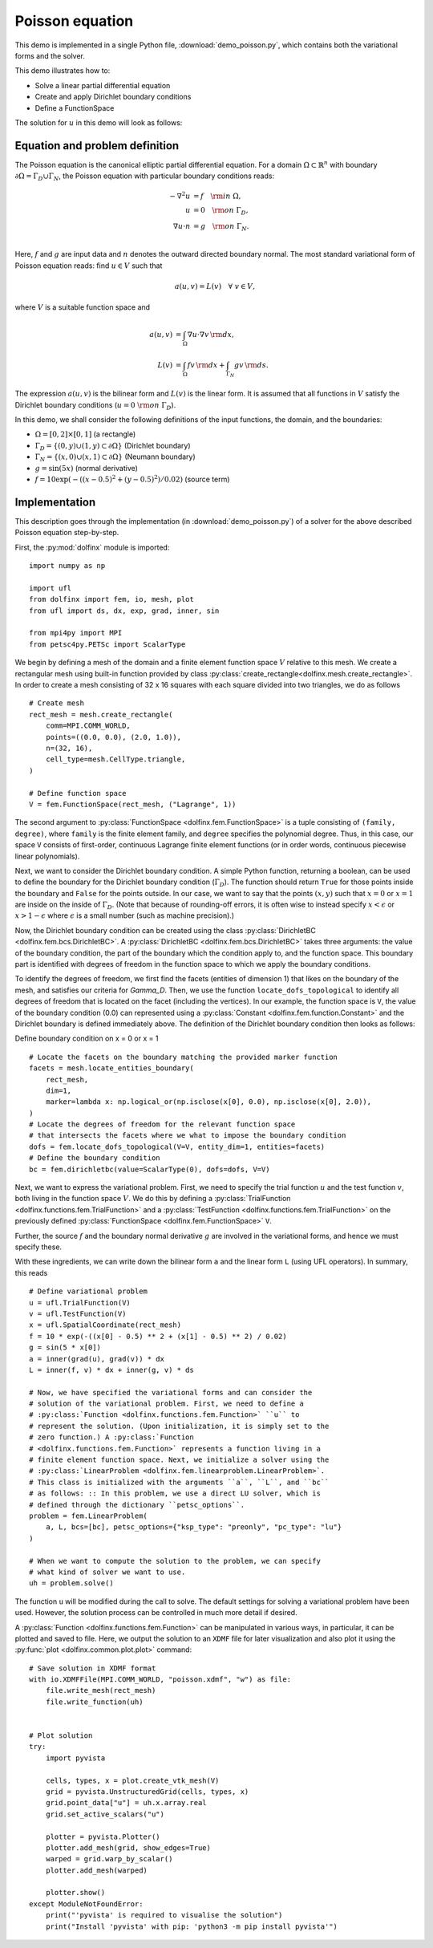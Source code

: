 
.. _demo_poisson_equation:

Poisson equation
================

This demo is implemented in a single Python file,
:download:`demo_poisson.py`, which contains both the variational forms
and the solver.

This demo illustrates how to:

* Solve a linear partial differential equation
* Create and apply Dirichlet boundary conditions
* Define a FunctionSpace

The solution for :math:`u` in this demo will look as follows:

.. image:: poisson_u.png
   :scale: 75 %


Equation and problem definition
-------------------------------

The Poisson equation is the canonical elliptic partial differential
equation.  For a domain :math:`\Omega \subset \mathbb{R}^n` with
boundary :math:`\partial \Omega = \Gamma_{D} \cup \Gamma_{N}`, the
Poisson equation with particular boundary conditions reads:

.. math::
   - \nabla^{2} u &= f \quad {\rm in} \ \Omega, \\
                u &= 0 \quad {\rm on} \ \Gamma_{D}, \\
                \nabla u \cdot n &= g \quad {\rm on} \ \Gamma_{N}. \\

Here, :math:`f` and :math:`g` are input data and :math:`n` denotes the
outward directed boundary normal. The most standard variational form
of Poisson equation reads: find :math:`u \in V` such that

.. math:: a(u, v) = L(v) \quad \forall \ v \in V,

where :math:`V` is a suitable function space and

.. math:: a(u, v) &= \int_{\Omega} \nabla u \cdot \nabla v \, {\rm d}
   x, \\
   L(v)    &= \int_{\Omega} f v \, {\rm d} x
   + \int_{\Gamma_{N}} g v \, {\rm d} s.

The expression :math:`a(u, v)` is the bilinear form and :math:`L(v)`
is the linear form. It is assumed that all functions in :math:`V`
satisfy the Dirichlet boundary conditions (:math:`u = 0 \ {\rm on} \
\Gamma_{D}`).

In this demo, we shall consider the following definitions of the input
functions, the domain, and the boundaries:

* :math:`\Omega = [0,2] \times [0,1]` (a rectangle)
* :math:`\Gamma_{D} = \{(0, y) \cup (1, y) \subset \partial \Omega\}`
  (Dirichlet boundary)
* :math:`\Gamma_{N} = \{(x, 0) \cup (x, 1) \subset \partial \Omega\}`
  (Neumann boundary)
* :math:`g = \sin(5x)` (normal derivative)
* :math:`f = 10\exp(-((x - 0.5)^2 + (y - 0.5)^2) / 0.02)` (source
  term)


Implementation
--------------

This description goes through the implementation (in
:download:`demo_poisson.py`) of a solver for the above described
Poisson equation step-by-step.

First, the :py:mod:`dolfinx` module is imported: ::

  import numpy as np
  
  import ufl
  from dolfinx import fem, io, mesh, plot
  from ufl import ds, dx, exp, grad, inner, sin
  
  from mpi4py import MPI
  from petsc4py.PETSc import ScalarType
  
We begin by defining a mesh of the domain and a finite element
function space :math:`V` relative to this mesh. We create a
rectangular mesh using built-in function provided by
class :py:class:`create_rectangle<dolfinx.mesh.create_rectangle>`.
In order to create a mesh consisting of 32 x 16 squares with each
square divided into two triangles, we do as follows ::

  # Create mesh
  rect_mesh = mesh.create_rectangle(
      comm=MPI.COMM_WORLD,
      points=((0.0, 0.0), (2.0, 1.0)),
      n=(32, 16),
      cell_type=mesh.CellType.triangle,
  )
  
  # Define function space
  V = fem.FunctionSpace(rect_mesh, ("Lagrange", 1))
  
The second argument to :py:class:`FunctionSpace
<dolfinx.fem.FunctionSpace>` is a tuple consisting of ``(family, degree)``,
where ``family`` is the finite element family, and ``degree`` specifies
the polynomial degree. Thus, in this case,
our space ``V`` consists of first-order, continuous Lagrange finite
element functions (or in order words, continuous piecewise linear
polynomials).

Next, we want to consider the Dirichlet boundary condition. A simple
Python function, returning a boolean, can be used to define the
boundary for the Dirichlet boundary condition (:math:`\Gamma_D`). The
function should return ``True`` for those points inside the boundary
and ``False`` for the points outside. In our case, we want to say that
the points :math:`(x, y)` such that :math:`x = 0` or :math:`x = 1` are
inside on the inside of :math:`\Gamma_D`. (Note that because of
rounding-off errors, it is often wise to instead specify :math:`x <
\epsilon` or :math:`x > 1 - \epsilon` where :math:`\epsilon` is a
small number (such as machine precision).)

Now, the Dirichlet boundary condition can be created using the class
:py:class:`DirichletBC <dolfinx.fem.bcs.DirichletBC>`. A
:py:class:`DirichletBC <dolfinx.fem.bcs.DirichletBC>` takes three
arguments: the value of the boundary condition, the part of the
boundary which the condition apply to, and the function space. This
boundary part is identified with degrees of freedom in the function
space to which we apply the boundary conditions.

To identify the degrees of freedom, we first find the facets (entities
of dimension 1) that likes on the boundary of the mesh, and satisfies
our criteria for `\Gamma_D`. Then, we use the function
``locate_dofs_topological`` to identify all degrees of freedom that is
located on the facet (including the vertices). In our example, the
function space is ``V``, the value of the boundary condition (0.0) can
represented using a :py:class:`Constant
<dolfinx.fem.function.Constant>` and the Dirichlet boundary is defined
immediately above. The definition of the Dirichlet boundary condition
then looks as follows: ::


Define boundary condition on x = 0 or x = 1

::

  # Locate the facets on the boundary matching the provided marker function
  facets = mesh.locate_entities_boundary(
      rect_mesh,
      dim=1,
      marker=lambda x: np.logical_or(np.isclose(x[0], 0.0), np.isclose(x[0], 2.0)),
  )
  # Locate the degrees of freedom for the relevant function space
  # that intersects the facets where we what to impose the boundary condition
  dofs = fem.locate_dofs_topological(V=V, entity_dim=1, entities=facets)
  # Define the boundary condition
  bc = fem.dirichletbc(value=ScalarType(0), dofs=dofs, V=V)
  
Next, we want to express the variational problem.  First, we need to
specify the trial function :math:`u` and the test function :math:`v`,
both living in the function space :math:`V`. We do this by defining a
:py:class:`TrialFunction <dolfinx.functions.fem.TrialFunction>` and a
:py:class:`TestFunction <dolfinx.functions.fem.TrialFunction>` on the
previously defined :py:class:`FunctionSpace
<dolfinx.fem.FunctionSpace>` ``V``.

Further, the source :math:`f` and the boundary normal derivative
:math:`g` are involved in the variational forms, and hence we must
specify these.

With these ingredients, we can write down the bilinear form ``a`` and
the linear form ``L`` (using UFL operators). In summary, this reads ::

  # Define variational problem
  u = ufl.TrialFunction(V)
  v = ufl.TestFunction(V)
  x = ufl.SpatialCoordinate(rect_mesh)
  f = 10 * exp(-((x[0] - 0.5) ** 2 + (x[1] - 0.5) ** 2) / 0.02)
  g = sin(5 * x[0])
  a = inner(grad(u), grad(v)) * dx
  L = inner(f, v) * dx + inner(g, v) * ds
  
  # Now, we have specified the variational forms and can consider the
  # solution of the variational problem. First, we need to define a
  # :py:class:`Function <dolfinx.functions.fem.Function>` ``u`` to
  # represent the solution. (Upon initialization, it is simply set to the
  # zero function.) A :py:class:`Function
  # <dolfinx.functions.fem.Function>` represents a function living in a
  # finite element function space. Next, we initialize a solver using the
  # :py:class:`LinearProblem <dolfinx.fem.linearproblem.LinearProblem>`.
  # This class is initialized with the arguments ``a``, ``L``, and ``bc``
  # as follows: :: In this problem, we use a direct LU solver, which is
  # defined through the dictionary ``petsc_options``.
  problem = fem.LinearProblem(
      a, L, bcs=[bc], petsc_options={"ksp_type": "preonly", "pc_type": "lu"}
  )
  
  # When we want to compute the solution to the problem, we can specify
  # what kind of solver we want to use.
  uh = problem.solve()
  
The function ``u`` will be modified during the call to solve. The
default settings for solving a variational problem have been used.
However, the solution process can be controlled in much more detail if
desired.

A :py:class:`Function <dolfinx.functions.fem.Function>` can be
manipulated in various ways, in particular, it can be plotted and
saved to file. Here, we output the solution to an ``XDMF`` file for
later visualization and also plot it using the :py:func:`plot
<dolfinx.common.plot.plot>` command: ::

  # Save solution in XDMF format
  with io.XDMFFile(MPI.COMM_WORLD, "poisson.xdmf", "w") as file:
      file.write_mesh(rect_mesh)
      file.write_function(uh)
  
  
  # Plot solution
  try:
      import pyvista
  
      cells, types, x = plot.create_vtk_mesh(V)
      grid = pyvista.UnstructuredGrid(cells, types, x)
      grid.point_data["u"] = uh.x.array.real
      grid.set_active_scalars("u")
  
      plotter = pyvista.Plotter()
      plotter.add_mesh(grid, show_edges=True)
      warped = grid.warp_by_scalar()
      plotter.add_mesh(warped)
  
      plotter.show()
  except ModuleNotFoundError:
      print("'pyvista' is required to visualise the solution")
      print("Install 'pyvista' with pip: 'python3 -m pip install pyvista'")
